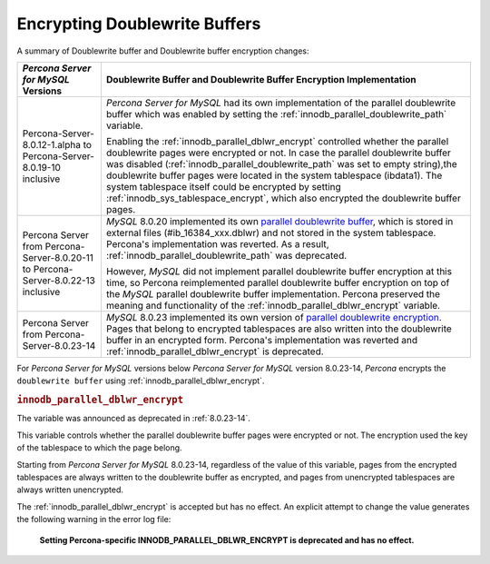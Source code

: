 .. _encrypting-doublewrite-buffers:

=======================================================================
Encrypting Doublewrite Buffers
=======================================================================

A summary of Doublewrite buffer and Doublewrite buffer encryption changes:

.. tabularcolumns:: |p{5cm}|p{11cm}|

.. list-table::
   :header-rows: 1

   * - *Percona Server for MySQL* Versions
     - Doublewrite Buffer and Doublewrite Buffer Encryption Implementation
   * - Percona-Server-8.0.12-1.alpha to Percona-Server-8.0.19-10 inclusive
     - *Percona Server for MySQL* had its own implementation of the parallel doublewrite buffer which was enabled by setting the :ref:`innodb_parallel_doublewrite_path` variable.

       Enabling the :ref:`innodb_parallel_dblwr_encrypt` controlled whether the parallel
       doublewrite pages were encrypted or not. In case the parallel doublewrite buffer was disabled (:ref:`innodb_parallel_doublewrite_path` was set to empty string),the doublewrite buffer pages were located in the system tablespace (ibdata1). The system tablespace itself could be encrypted by setting :ref:`innodb_sys_tablespace_encrypt`, which also encrypted the  doublewrite buffer pages.
   * - Percona Server from Percona-Server-8.0.20-11 to Percona-Server-8.0.22-13 inclusive
     - *MySQL* 8.0.20 implemented its own `parallel doublewrite buffer <https://dev.mysql.com/doc/refman/8.0/en/innodb-doublewrite-buffer.html>`__, which is stored in external files (#ib_16384_xxx.dblwr) and not stored in the system tablespace. Percona's implementation was reverted. As a result, :ref:`innodb_parallel_doublewrite_path` was deprecated.

       However, *MySQL* did not implement parallel doublewrite buffer
       encryption at this time, so Percona reimplemented parallel doublewrite
       buffer encryption on top of the *MySQL* parallel doublewrite buffer
       implementation. Percona preserved the meaning and
       functionality of the :ref:`innodb_parallel_dblwr_encrypt` variable.
   * - Percona Server from Percona-Server-8.0.23-14
     - *MySQL* 8.0.23 implemented its own version of `parallel doublewrite encryption <https://dev.mysql.com/doc/refman/8.0/en/innodb-data-encryption.html#innodb-doublewrite-file-encryption>`__.
       Pages that belong to encrypted tablespaces are also written into the
       doublewrite buffer in an encrypted form. Percona's
       implementation was reverted and :ref:`innodb_parallel_dblwr_encrypt` is deprecated.

For *Percona Server for MySQL* versions below *Percona Server for MySQL* version 8.0.23-14, *Percona* encrypts the ``doublewrite buffer`` using :ref:`innodb_parallel_dblwr_encrypt`.

.. _innodb_parallel_dblwr_encrypt:

.. rubric:: ``innodb_parallel_dblwr_encrypt``

.. list-table::
   :header-rows: 1

 * - Option
     - Description
   * - Command-line
     - ``--innodb-parallel-dblwr-encrypt``
   * - Scope
     - Global
   * - Dynamic
     - Yes
   * - Data type
     - Boolean
   * - Default
     - ``OFF``

The variable was announced as deprecated in :ref:`8.0.23-14`.

This variable controls whether the parallel doublewrite buffer pages were encrypted or not. The encryption used the key of the tablespace to which the page belong. 

Starting from *Percona Server for MySQL* 8.0.23-14, regardless of the value of this variable, pages from the encrypted tablespaces are always written to the doublewrite buffer as encrypted, and pages from unencrypted tablespaces are always written unencrypted.

The :ref:`innodb_parallel_dblwr_encrypt` is accepted but has no effect. An explicit attempt to change the value generates the following warning in the error log file:

    **Setting Percona-specific INNODB_PARALLEL_DBLWR_ENCRYPT is deprecated and has no effect.**
